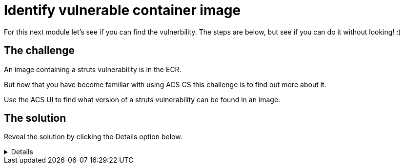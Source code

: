 = Identify vulnerable container image

For this next module let's see if you can find the vulnerbility. The steps are below, but see if you can do it without looking! :)

== The challenge

An image containing a struts vulnerability is in the ECR.

But now that you have become familiar with using ACS CS this challenge is to find out more about it.

Use the ACS UI to find what version of a struts vulnerability can be found in an image.

== The solution

Reveal the solution by clicking the Details option below.

[%collapsible]
====
* On the left side menu, select "Dashboard" under "Vulnerability Management (1.0)

image::task7-1.png[task7-1]

* On the top right, click the button showing the number of images.

image::task7-2.png[task7-2]

* Locate the image with the most critical vulnerabilities.

image::task7-3.png[task7-3]

* Scroll to find the Struts vulnerability, or use the search bar to search for "Component" and "struts".

image::task7-4.png[task7-4]
====



